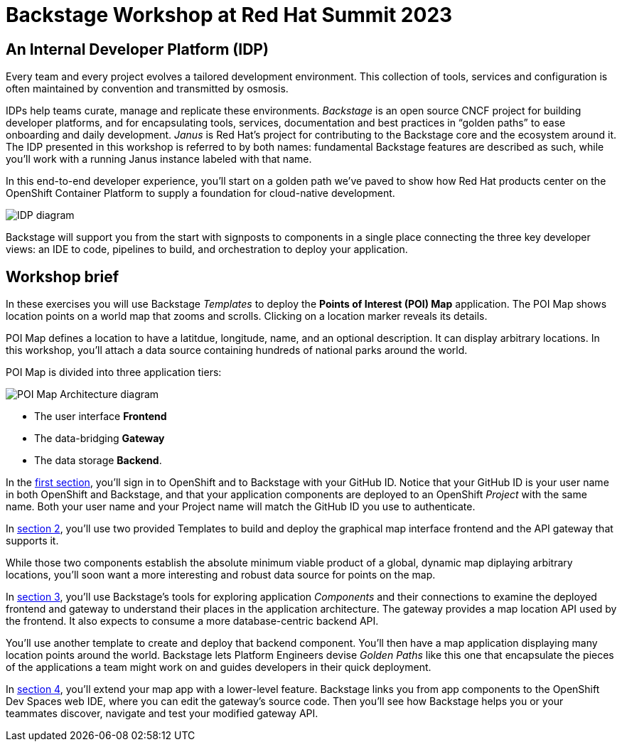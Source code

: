 = Backstage Workshop at Red Hat Summit 2023
:page-layout: home

[#introduction]
== An Internal Developer Platform (IDP)

Every team and every project evolves a tailored development environment. This collection of tools, services and configuration is often maintained by convention and transmitted by osmosis.

IDPs help teams curate, manage and replicate these environments. _Backstage_ is an open source CNCF project for building developer platforms, and for encapsulating tools, services, documentation and best practices in “golden paths” to ease onboarding and daily development. _Janus_ is Red Hat's project for contributing to the Backstage core and the ecosystem around it. The IDP presented in this workshop is referred to by both names: fundamental Backstage features are described as such, while you'll work with a running Janus instance labeled with that name.

In this end-to-end developer experience, you’ll start on a golden path we’ve paved to show how Red Hat products center on the OpenShift Container Platform to supply a foundation for cloud-native development.

image::platform_diagram.png["IDP diagram"]

Backstage will support you from the start with signposts to components in a single place connecting the three key developer views: an IDE to code, pipelines to build, and orchestration to deploy your application.

== Workshop brief

In these exercises you will use Backstage _Templates_ to deploy the *Points of Interest (POI) Map* application. The POI Map shows location points on a world map that zooms and scrolls. Clicking on a location marker reveals its details.

POI Map defines a location to have a latitdue, longitude, name, and an optional description. It can display arbitrary locations. In this workshop, you'll attach a data source containing hundreds of national parks around the world.

POI Map is divided into three application tiers: 

image::poi-map.png["POI Map Architecture diagram"]

* The user interface **Frontend**
* The data-bridging **Gateway**
* The data storage **Backend**.

In the xref:01-setup.adoc[first section], you'll sign in to OpenShift and to Backstage with your GitHub ID. Notice that your GitHub ID is your user name in both OpenShift and Backstage, and that your application components are deployed to an OpenShift _Project_ with the same name. Both your user name and your Project name will match the GitHub ID you use to authenticate.

In xref:02-templates.adoc[section 2], you'll use two provided Templates to build and deploy the graphical map interface frontend and the API gateway that supports it.

While those two components establish the absolute minimum viable product of a global, dynamic map diplaying arbitrary locations, you'll soon want a more interesting and robust data source for points on the map.

In xref:03-components.adoc[section 3], you'll use Backstage's tools for exploring application _Components_ and their connections to examine the deployed frontend and gateway to understand their places in the application architecture. The gateway provides a map location API used by the frontend. It also expects to consume a more database-centric backend API.

You'll use another template to create and deploy that backend component. You'll then have a map application displaying many location points around the world. Backstage lets Platform Engineers devise _Golden Paths_ like this one that encapsulate the pieces of the applications a team might work on and guides developers in their quick deployment.

In xref:04-development.adoc[section 4], you'll extend your map app with a lower-level feature. Backstage links you from app components to the OpenShift Dev Spaces web IDE, where you can edit the gateway's source code. Then you'll see how Backstage helps you or your teammates discover, navigate and test your modified gateway API.
